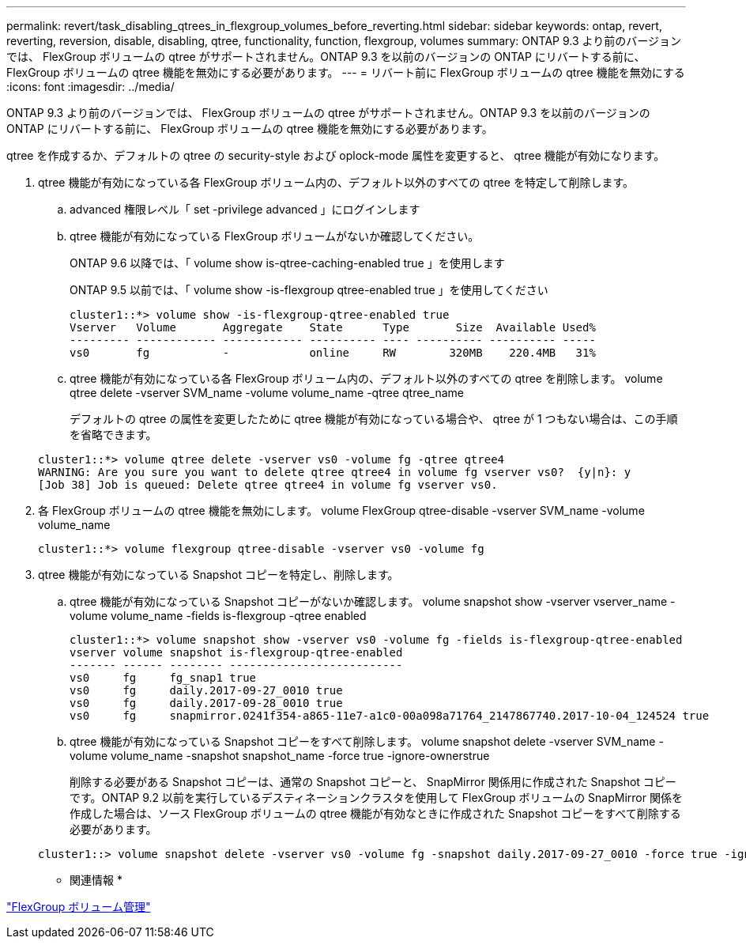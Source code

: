 ---
permalink: revert/task_disabling_qtrees_in_flexgroup_volumes_before_reverting.html 
sidebar: sidebar 
keywords: ontap, revert, reverting, reversion, disable, disabling, qtree, functionality, function, flexgroup, volumes 
summary: ONTAP 9.3 より前のバージョンでは、 FlexGroup ボリュームの qtree がサポートされません。ONTAP 9.3 を以前のバージョンの ONTAP にリバートする前に、 FlexGroup ボリュームの qtree 機能を無効にする必要があります。 
---
= リバート前に FlexGroup ボリュームの qtree 機能を無効にする
:icons: font
:imagesdir: ../media/


[role="lead"]
ONTAP 9.3 より前のバージョンでは、 FlexGroup ボリュームの qtree がサポートされません。ONTAP 9.3 を以前のバージョンの ONTAP にリバートする前に、 FlexGroup ボリュームの qtree 機能を無効にする必要があります。

qtree を作成するか、デフォルトの qtree の security-style および oplock-mode 属性を変更すると、 qtree 機能が有効になります。

. qtree 機能が有効になっている各 FlexGroup ボリューム内の、デフォルト以外のすべての qtree を特定して削除します。
+
.. advanced 権限レベル「 set -privilege advanced 」にログインします
.. qtree 機能が有効になっている FlexGroup ボリュームがないか確認してください。
+
ONTAP 9.6 以降では、「 volume show is-qtree-caching-enabled true 」を使用します

+
ONTAP 9.5 以前では、「 volume show -is-flexgroup qtree-enabled true 」を使用してください

+
[listing]
----
cluster1::*> volume show -is-flexgroup-qtree-enabled true
Vserver   Volume       Aggregate    State      Type       Size  Available Used%
--------- ------------ ------------ ---------- ---- ---------- ---------- -----
vs0       fg           -            online     RW        320MB    220.4MB   31%
----
.. qtree 機能が有効になっている各 FlexGroup ボリューム内の、デフォルト以外のすべての qtree を削除します。 volume qtree delete -vserver SVM_name -volume volume_name -qtree qtree_name
+
デフォルトの qtree の属性を変更したために qtree 機能が有効になっている場合や、 qtree が 1 つもない場合は、この手順を省略できます。

+
[listing]
----
cluster1::*> volume qtree delete -vserver vs0 -volume fg -qtree qtree4
WARNING: Are you sure you want to delete qtree qtree4 in volume fg vserver vs0?  {y|n}: y
[Job 38] Job is queued: Delete qtree qtree4 in volume fg vserver vs0.
----


. 各 FlexGroup ボリュームの qtree 機能を無効にします。 volume FlexGroup qtree-disable -vserver SVM_name -volume volume_name
+
[listing]
----
cluster1::*> volume flexgroup qtree-disable -vserver vs0 -volume fg
----
. qtree 機能が有効になっている Snapshot コピーを特定し、削除します。
+
.. qtree 機能が有効になっている Snapshot コピーがないか確認します。 volume snapshot show -vserver vserver_name -volume volume_name -fields is-flexgroup -qtree enabled
+
[listing]
----
cluster1::*> volume snapshot show -vserver vs0 -volume fg -fields is-flexgroup-qtree-enabled
vserver volume snapshot is-flexgroup-qtree-enabled
------- ------ -------- --------------------------
vs0     fg     fg_snap1 true
vs0     fg     daily.2017-09-27_0010 true
vs0     fg     daily.2017-09-28_0010 true
vs0     fg     snapmirror.0241f354-a865-11e7-a1c0-00a098a71764_2147867740.2017-10-04_124524 true
----
.. qtree 機能が有効になっている Snapshot コピーをすべて削除します。 volume snapshot delete -vserver SVM_name -volume volume_name -snapshot snapshot_name -force true -ignore-ownerstrue
+
削除する必要がある Snapshot コピーは、通常の Snapshot コピーと、 SnapMirror 関係用に作成された Snapshot コピーです。ONTAP 9.2 以前を実行しているデスティネーションクラスタを使用して FlexGroup ボリュームの SnapMirror 関係を作成した場合は、ソース FlexGroup ボリュームの qtree 機能が有効なときに作成された Snapshot コピーをすべて削除する必要があります。

+
[listing]
----
cluster1::> volume snapshot delete -vserver vs0 -volume fg -snapshot daily.2017-09-27_0010 -force true -ignore-owners true
----




* 関連情報 *

link:../flexgroup/index.html["FlexGroup ボリューム管理"]
